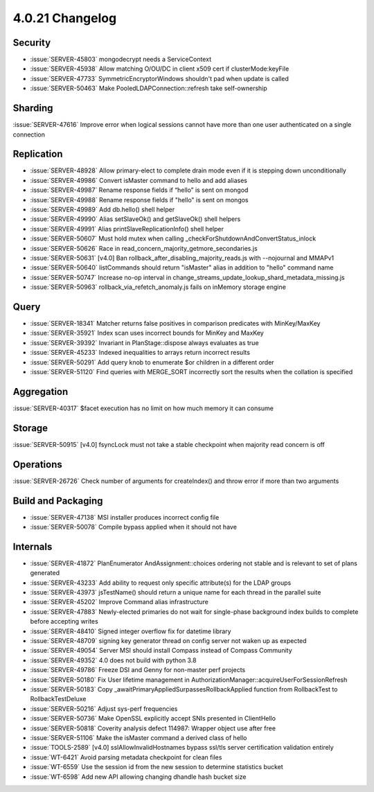 .. _4.0.21-changelog:

4.0.21 Changelog
----------------

Security
~~~~~~~~

- :issue:`SERVER-45803` mongodecrypt needs a ServiceContext
- :issue:`SERVER-45938` Allow matching O/OU/DC in client x509 cert if clusterMode:keyFile
- :issue:`SERVER-47733` SymmetricEncryptorWindows shouldn't pad when update is called
- :issue:`SERVER-50463` Make PooledLDAPConnection::refresh take self-ownership

Sharding
~~~~~~~~

:issue:`SERVER-47616` Improve error when logical sessions cannot have more than one user authenticated on a single connection

Replication
~~~~~~~~~~~

- :issue:`SERVER-48928` Allow primary-elect to complete drain mode even if it is stepping down unconditionally
- :issue:`SERVER-49986` Convert isMaster command to hello and add aliases
- :issue:`SERVER-49987` Rename response fields if “hello” is sent on mongod
- :issue:`SERVER-49988` Rename response fields if "hello" is sent on mongos
- :issue:`SERVER-49989` Add db.hello() shell helper
- :issue:`SERVER-49990` Alias setSlaveOk() and getSlaveOk() shell helpers
- :issue:`SERVER-49991` Alias printSlaveReplicationInfo() shell helper
- :issue:`SERVER-50607` Must hold mutex when calling _checkForShutdownAndConvertStatus_inlock
- :issue:`SERVER-50626` Race in read_concern_majority_getmore_secondaries.js
- :issue:`SERVER-50631` [v4.0] Ban rollback_after_disabling_majority_reads.js with --nojournal and MMAPv1
- :issue:`SERVER-50640` listCommands should return "isMaster" alias in addition to "hello" command name
- :issue:`SERVER-50747` Increase no-op interval in change_streams_update_lookup_shard_metadata_missing.js
- :issue:`SERVER-50963` rollback_via_refetch_anomaly.js fails on inMemory storage engine

Query
~~~~~

- :issue:`SERVER-18341` Matcher returns false positives in comparison predicates with MinKey/MaxKey
- :issue:`SERVER-35921` Index scan uses incorrect bounds for MinKey and MaxKey
- :issue:`SERVER-39392` Invariant in PlanStage::dispose always evaluates as true
- :issue:`SERVER-45233` Indexed inequalities to arrays return incorrect results
- :issue:`SERVER-50291` Add query knob to enumerate $or children in a different order
- :issue:`SERVER-51120` Find queries with MERGE_SORT incorrectly sort the results when the collation is specified 

Aggregation
~~~~~~~~~~~

:issue:`SERVER-40317` $facet execution has no limit on how much memory it can consume

Storage
~~~~~~~

:issue:`SERVER-50915` [v4.0] fsyncLock must not take a stable checkpoint when majority read concern is off

Operations
~~~~~~~~~~

:issue:`SERVER-26726` Check number of arguments for createIndex() and throw error if more than two arguments

Build and Packaging
~~~~~~~~~~~~~~~~~~~

- :issue:`SERVER-47138` MSI installer produces incorrect config file
- :issue:`SERVER-50078` Compile bypass applied when it should not have

Internals
~~~~~~~~~

- :issue:`SERVER-41872` PlanEnumerator AndAssignment::choices ordering not stable and is relevant to set of plans generated
- :issue:`SERVER-43233` Add ability to request only specific attribute(s) for the LDAP groups
- :issue:`SERVER-43973` jsTestName() should return a unique name for each thread in the parallel suite
- :issue:`SERVER-45202` Improve Command alias infrastructure
- :issue:`SERVER-47883` Newly-elected primaries do not wait for single-phase background index builds to complete before accepting writes
- :issue:`SERVER-48410` Signed integer overflow fix for datetime library
- :issue:`SERVER-48709` signing key generator thread on config server not waken up as expected
- :issue:`SERVER-49054` Server MSI should install Compass instead of Compass Community
- :issue:`SERVER-49352` 4.0 does not build with python 3.8
- :issue:`SERVER-49786` Freeze DSI and Genny for non-master perf projects
- :issue:`SERVER-50180` Fix User lifetime management in AuthorizationManager::acquireUserForSessionRefresh 
- :issue:`SERVER-50183` Copy _awaitPrimaryAppliedSurpassesRollbackApplied function from RollbackTest to RollbackTestDeluxe
- :issue:`SERVER-50216` Adjust sys-perf frequencies
- :issue:`SERVER-50736` Make OpenSSL explicitly accept SNIs presented in ClientHello
- :issue:`SERVER-50818` Coverity analysis defect 114987: Wrapper object use after free
- :issue:`SERVER-51106` Make the isMaster command a derived class of hello
- :issue:`TOOLS-2589` [v4.0] sslAllowInvalidHostnames bypass ssl/tls server certification validation entirely
- :issue:`WT-6421` Avoid parsing metadata checkpoint for clean files
- :issue:`WT-6559` Use the session id from the new session to determine statistics bucket
- :issue:`WT-6598` Add new API allowing changing dhandle hash bucket size


